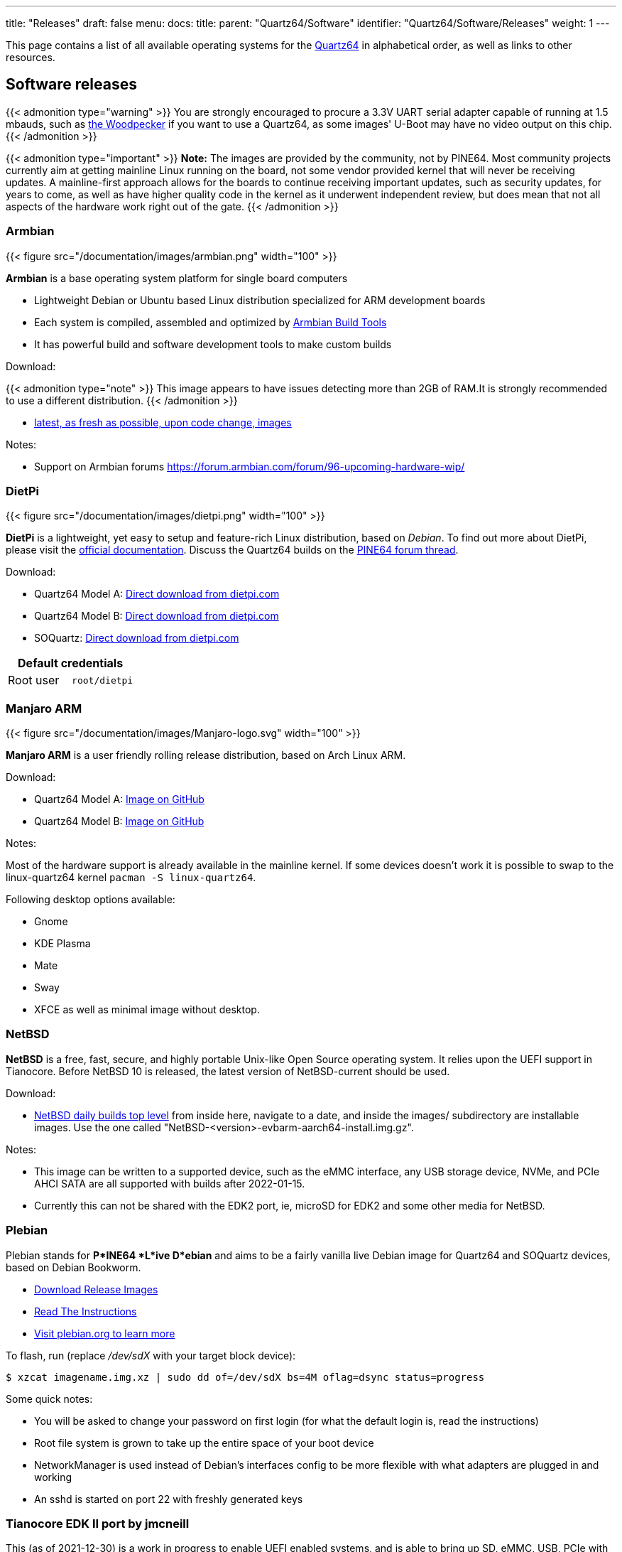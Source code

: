 ---
title: "Releases"
draft: false
menu:
  docs:
    title:
    parent: "Quartz64/Software"
    identifier: "Quartz64/Software/Releases"
    weight: 1
---

:toc:

This page contains a list of all available operating systems for the link:/documentation/Quartz64[Quartz64] in alphabetical order, as well as links to other resources.

== Software releases

{{< admonition type="warning" >}}
 You are strongly encouraged to procure a 3.3V UART serial adapter capable of running at 1.5 mbauds, such as https://pine64.com/product/serial-console-woodpecker-edition/[the Woodpecker] if you want to use a Quartz64, as some images' U-Boot may have no video output on this chip.
{{< /admonition >}}

{{< admonition type="important" >}}
 *Note:* The images are provided by the community, not by PINE64. Most community projects currently aim at getting mainline Linux running on the board, not some vendor provided kernel that will never be receiving updates. A mainline-first approach allows for the boards to continue receiving important updates, such as security updates, for years to come, as well as have higher quality code in the kernel as it underwent independent review, but does mean that not all aspects of the hardware work right out of the gate.
{{< /admonition >}}

=== Armbian

{{< figure src="/documentation/images/armbian.png" width="100" >}}

*Armbian* is a base operating system platform for single board computers

* Lightweight Debian or Ubuntu based Linux distribution specialized for ARM development boards
* Each system is compiled, assembled and optimized by https://github.com/armbian/build[Armbian Build Tools]
* It has powerful build and software development tools to make custom builds

Download:

{{< admonition type="note" >}}
 This image appears to have issues detecting more than 2GB of RAM.It is strongly recommended to use a different distribution.
{{< /admonition >}}

* https://github.com/armbian/build/releases/[latest, as fresh as possible, upon code change, images]

Notes:

* Support on Armbian forums https://forum.armbian.com/forum/96-upcoming-hardware-wip/

=== DietPi

{{< figure src="/documentation/images/dietpi.png" width="100" >}}

*DietPi* is a lightweight, yet easy to setup and feature-rich Linux distribution, based on _Debian_. To find out more about DietPi, please visit the https://dietpi.com/docs/[official documentation]. Discuss the Quartz64 builds on the https://forum.pine64.org/showthread.php?tid=17601[PINE64 forum thread].

Download:

* Quartz64 Model A: https://dietpi.com/downloads/images/DietPi_Quartz64A-ARMv8-Bookworm.img.xz[Direct download from dietpi.com]
* Quartz64 Model B: https://dietpi.com/downloads/images/DietPi_Quartz64B-ARMv8-Bookworm.img.xz[Direct download from dietpi.com]
* SOQuartz: https://dietpi.com/downloads/images/DietPi_SOQuartz-ARMv8-Bookworm.img.xz[Direct download from dietpi.com]

|===
2+| Default credentials

|Root user
| `root/dietpi`
|===

=== Manjaro ARM

{{< figure src="/documentation/images/Manjaro-logo.svg" width="100" >}}

*Manjaro ARM* is a user friendly rolling release distribution, based on Arch Linux ARM.

Download:

* Quartz64 Model A: https://github.com/manjaro-arm/quartz64-a-images/releases[Image on GitHub]
* Quartz64 Model B: https://github.com/manjaro-arm/quartz64-b-images/releases[Image on GitHub]

Notes:

Most of the hardware support is already available in the mainline kernel. If some devices doesn't work it is possible to swap to the linux-quartz64 kernel `pacman -S linux-quartz64`.

Following desktop options available:

* Gnome
* KDE Plasma
* Mate
* Sway
* XFCE
as well as minimal image without desktop.

=== NetBSD

*NetBSD* is a free, fast, secure, and highly portable Unix-like Open Source operating system. It relies upon the UEFI support in Tianocore. Before NetBSD 10 is released, the latest version of NetBSD-current should be used.

Download:

* http://nycdn.netbsd.org/pub/NetBSD-daily/HEAD/[NetBSD daily builds top level] from inside here, navigate to a date, and inside the images/ subdirectory are installable images. Use the one called "NetBSD-<version>-evbarm-aarch64-install.img.gz".

Notes:

* This image can be written to a supported device, such as the eMMC interface, any USB storage device, NVMe, and PCIe AHCI SATA are all supported with builds after 2022-01-15.
* Currently this can not be shared with the EDK2 port, ie, microSD for EDK2 and some other media for NetBSD.

=== Plebian

Plebian stands for *P*INE64 *L*ive D*ebian* and aims to be a fairly vanilla live Debian image for Quartz64 and SOQuartz devices, based on Debian Bookworm.

* https://github.com/Plebian-Linux/quartz64-images/releases[Download Release Images]
* https://github.com/Plebian-Linux/quartz64-images/blob/main/RUNNING.md[Read The Instructions]
* https://plebian.org/[Visit plebian.org to learn more]

To flash, run (replace _/dev/sdX_ with your target block device):

 $ xzcat imagename.img.xz | sudo dd of=/dev/sdX bs=4M oflag=dsync status=progress

Some quick notes:

* You will be asked to change your password on first login (for what the default login is, read the instructions)
* Root file system is grown to take up the entire space of your boot device
* NetworkManager is used instead of Debian's interfaces config to be more flexible with what adapters are plugged in and working
* An sshd is started on port 22 with freshly generated keys

=== Tianocore EDK II port by jmcneill

This (as of 2021-12-30) is a work in progress to enable UEFI enabled systems, and is able to bring up SD, eMMC, USB, PCIe with SATA and NVMe, HDMI, thermal sensors, TRNG, as well as general Cortex A-55 features. Known to work with NetBSD -current, and the ESXi Arm fling version 1.8.

Download:

* https://github.com/jaredmcneill/quartz64_uefi[jmcneill's Quartz64 UEFI Github]

Notes:

* The microSD card image should be written to an microSD card and installed. Currently, using the same card for the operating system as well may be problematic.

== BSP Linux SDK

The *BSP Linux SDK ver 4.19_ for the Quartz64 Model A.

Download:

* http://files.pine64.org/SDK/Quartz64/QUARTZ64-model-A_BSP%20Linux.tar.gz[Direct download] from _pine64.org_ (32.67GB, MD5 of the TAR-GZip file _24554419aec29700add97167a3a4c9ed_)

== Android SDK

=== Android 11 SDK

The *Android 11 SDK* for the Quartz64 Model A SBC.

Download:

* http://files.pine64.org/SDK/Quartz64/QUARTZ64_SDK_android11.tar.gz[Direct download] from _pine64.org_ (79.00GB, MD5 of the TAR-GZip file _77c2ff57ea3372fb04da7fb49e17d12b_)
* Just the boot blobs (<1MB): https://wiki.pine64.org/wiki/File:Rk35-blobs.tar.gz

=== Android 11 Production Test Builds

==== Android 11 Stock

The *Android 11 Stock* images for eMMC boot for the Quartz64 Model A. This is test build that was used during product testing.

Download:

* https://files.pine64.org/os/Quartz64/android/Quartz64_model-A_dd_20210604_stock_android11_emmcboot-8GB.img.gz[Stock image for the 8GB eMMC module] from _pine64.org_ (819MB, MD5 of the Gzip file _e4365753e584d9fce1b8f10f095eede6_, build 20210604)
* https://files.pine64.org/os/Quartz64/android/Quartz64_model-A_dd_20210604_stock_android11_emmcboot-16GB.img.gz[Stock image for the 16GB eMMC module] from _pine64.org_ (1.10GB, MD5 of the Gzip file _491c5f7744b0ca0b74ae76e607051836_, build 20210604)
* https://files.pine64.org/os/Quartz64/android/Quartz64_model-A_dd_20210604_stock_android11_emmcboot-32GB.img.gz[Stock image for the 32GB eMMC module] from _pine64.org_ (846MB, MD5 of the Gzip file _47a6f0cdac8bad06cb920743849a8894_, build 20210604)
* https://files.pine64.org/os/Quartz64/android/Quartz64_model-A_dd_20210604_stock_android11_emmcboot-64GB.img.gz[Stock image for the 64GB eMMC module] from _pine64.org_ (884MB, MD5 of the Gzip file _4e2fed6f5db0d55afdc8a142fc0c4fe1_, build 20210604)

Notes:

* Write the disk images to the eMMC modules using the USB adapter, for example using `dd`.
* Please allow 3-5 minutes boot up time on first time for initialization.

==== Android 11 Production Test Build

The *Android 11 Production Test Build* for the Quartz64 model A for eMMC boot using ROCKChip tools method. This is a test build that was used during product testing.

Download:

* https://files.pine64.org/os/Quartz64/android/Quartz64_model-A_20210604_stock_android11_emmcboot.img.gz[Direct download] from _pine64.org_ (812MB, MD5 of the Gzip file _800f867fdd0d1b2bd7822c156b6067e3_, build 20210604)

Notes:

* Please unzip first and then using https://files.pine64.org/os/Quartz64/android/RKDevTool_Release_v2.84.zip[Rockchip Android tool ver 2.84] to flash in
* For Windows OS environment please install the https://files.pine64.org/os/Quartz64/android/DriverAssitant_v5.1.1.zip[DriverAssistant v5.11] driver first
* The OTG port located at top USB 2.0 port on top of USB 3.0 port, needs USB type A to type A cable.
* Please allow 3-5 minutes boot up time on first time for initialization

=== Android 13 SDK

The **Android 13 SDK** for the Quartz64 Model "Zero" SBC.

Download:

* http://files.pine64.org/SDK/Quartz64/Quartz64-Zero_Android13_SDK.tar.gz[Direct download] from _pine64.org_ (111GB, MD5 of the TAR-GZip file _0cd965cf68145cc62876d50f320a715a_)

==== Android 13 Stock

The **Android 13 Stock** images for eMMC boot for the Quartz64 Model Zero. This is test build.

Download:

* https://files.pine64.org/os/Quartz64/android/Quartz64-Zero_Android13_emmc_boot_20240606_v1.0.img.gz[Direct download] from _pine64.org_ (765MB, MD5 of the Gzip file _00086005b07b23b8de06fd0c9f8c6816_, build 20240606)

Notes:

* Please unzip first and then using https://files.pine64.org/os/Quartz64/android/RKDevTool_v3.13_for_window.zip[Rockchip Android tool ver 3.13] to flash in
* For Windows OS environment please install the https://files.pine64.org/os/Quartz64/android/DriverAssitant_v5.1.1.zip[DriverAssistant v5.11] driver first 
* The OTG port located on USB 3.0 port, needs USB type A to type A cable.
* Please allow 3-5 minutes boot up time on first time for initialization

The **Android 13 Stock** images for SD boot for the Quartz64 Model Zero. This is test build.

Download:

* https://files.pine64.org/os/Quartz64/android/Quartz64-Zero_Android13_sd_boot_20240614_v1.0.img.gz[Direct download] from _pine64.org_ (765MB, MD5 of the Gzip file _c80d48ba407533734fb6484c25d2a398_, build 20240614)

Notes:

* Please unzip first and then using https://files.pine64.org/os/Quartz64/android/SDDiskTool_v1.74.zip[Rockchip SD card program tool ver 1.74] to program SD card
* Please allow 3-5 minutes boot up time on first time for initialization